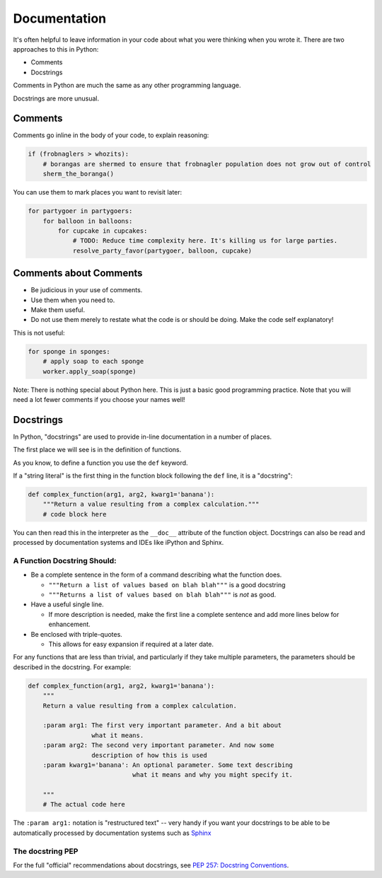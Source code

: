 .. _documentation:

#############
Documentation
#############

It's often helpful to leave information in your code about what you were thinking when you wrote it. There are two approaches to this in Python:

* Comments
* Docstrings

Comments in Python are much the same as any other programming language.

Docstrings are more unusual.

Comments
--------

Comments go inline in the body of your code, to explain reasoning:

.. code-block:: python

    if (frobnaglers > whozits):
        # borangas are shermed to ensure that frobnagler population does not grow out of control
        sherm_the_boranga()

You can use them to mark places you want to revisit later:

.. code-block:: python

    for partygoer in partygoers:
        for balloon in balloons:
            for cupcake in cupcakes:
                # TODO: Reduce time complexity here. It's killing us for large parties.
                resolve_party_favor(partygoer, balloon, cupcake)

Comments about Comments
-----------------------

* Be judicious in your use of comments.
* Use them when you need to.
* Make them useful.
* Do not use them merely to restate what the code is or should be doing. Make the code self explanatory!

This is not useful:

.. code-block:: python

    for sponge in sponges:
        # apply soap to each sponge
        worker.apply_soap(sponge)

Note: There is nothing special about Python here. This is just a basic good programming practice. Note that you will need a lot fewer comments if you choose your names well!

Docstrings
----------

In Python, "docstrings" are used to provide in-line documentation in a number of places.

The first place we will see is in the definition of functions.

As you know, to define a function you use the ``def`` keyword.

If a "string literal" is the first thing in the function block following the ``def`` line, it is a "docstring":

.. code-block:: python

    def complex_function(arg1, arg2, kwarg1='banana'):
        """Return a value resulting from a complex calculation."""
        # code block here

You can then read this in the interpreter as the ``__doc__`` attribute of the function object. Docstrings can also be read and processed by documentation systems and IDEs like iPython and Sphinx.

A Function Docstring Should:
............................

* Be a complete sentence in the form of a command describing what the function does.

  * ``"""Return a list of values based on blah blah"""`` is a good docstring
  * ``"""Returns a list of values based on blah blah"""`` is *not* as good.

* Have a useful single line.

  * If more description is needed, make the first line a complete sentence and add more lines below for enhancement.

* Be enclosed with triple-quotes.

  * This allows for easy expansion if required at a later date.

For any functions that are less than trivial, and particularly if they take multiple parameters, the parameters should be described in the docstring. For example:

.. code-block:: python

    def complex_function(arg1, arg2, kwarg1='banana'):
        """
        Return a value resulting from a complex calculation.

        :param arg1: The first very important parameter. And a bit about
                     what it means.
        :param arg2: The second very important parameter. And now some
                     description of how this is used
        :param kwarg1='banana': An optional parameter. Some text describing
                                what it means and why you might specify it.

        """
        # The actual code here

The ``:param arg1:`` notation is "restructured text" -- very handy if you want your docstrings to be able to be automatically processed by documentation systems such as `Sphinx <http://sphinx-doc.org/>`_

The docstring PEP
.................

For the full "official" recommendations about docstrings, see `PEP 257: Docstring Conventions <https://peps.python.org/pep-0257/>`_.
